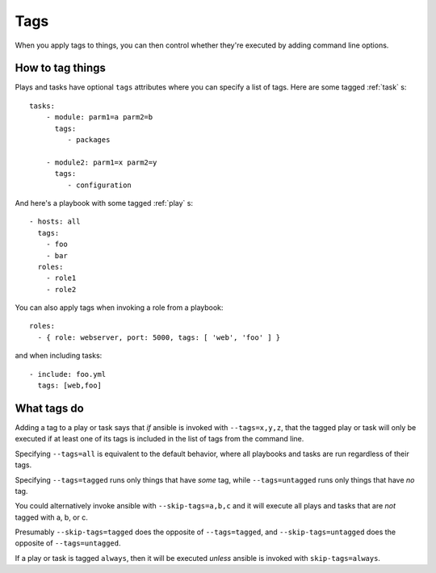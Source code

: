 .. _tags:

Tags
====

When you apply tags to things, you can then control whether
they're executed by adding command line options.

How to tag things
-----------------

Plays and tasks have optional ``tags`` attributes where you can
specify a list of tags.  Here are some tagged :ref:`task` s::

    tasks:
        - module: parm1=a parm2=b
          tags:
             - packages

        - module2: parm1=x parm2=y
          tags:
             - configuration

And here's a playbook with some tagged :ref:`play` s::

    - hosts: all
      tags:
        - foo
        - bar
      roles:
        - role1
        - role2

You can also apply tags when invoking a role from a playbook::

    roles:
      - { role: webserver, port: 5000, tags: [ 'web', 'foo' ] }

and when including tasks::

    - include: foo.yml
      tags: [web,foo]

.. _warning:
    In these cases, the tags are applied to everything within the included
    role or tasks file, *replacing* any tags that might have been specified
    in the role or tasks file already.

What tags do
------------

Adding a tag to a play or task says that *if* ansible is invoked
with ``--tags=x,y,z``, that the tagged play or task will only
be executed if at least one of its tags is included in the list
of tags from the command line.

Specifying ``--tags=all`` is equivalent to the default behavior,
where all playbooks and tasks are run regardless of their tags.

Specifying ``--tags=tagged`` runs only things that have *some*
tag, while ``--tags=untagged`` runs only things that have *no*
tag.

You could alternatively invoke ansible with ``--skip-tags=a,b,c``
and it will execute all plays and tasks that are *not* tagged
with a, b, or c.

Presumably ``--skip-tags=tagged`` does the opposite of ``--tags=tagged``,
and ``--skip-tags=untagged`` does the opposite of ``--tags=untagged``.

If a play or task is tagged ``always``, then it will be executed
*unless* ansible is invoked with ``skip-tags=always``.

